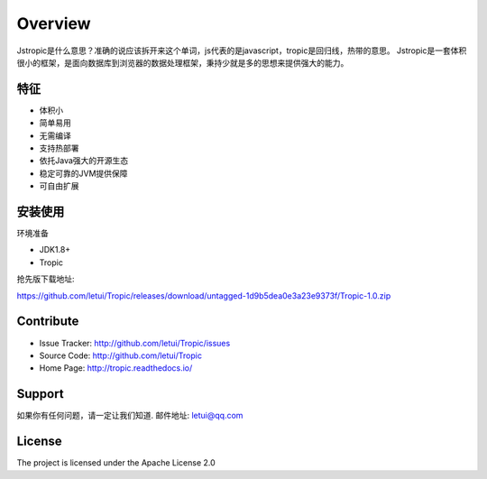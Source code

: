 ========
Overview
========

Jstropic是什么意思？准确的说应该拆开来这个单词，js代表的是javascript，tropic是回归线，热带的意思。
Jstropic是一套体积很小的框架，是面向数据库到浏览器的数据处理框架，秉持少就是多的思想来提供强大的能力。

特征
--------

- 体积小
- 简单易用
- 无需编译
- 支持热部署
- 依托Java强大的开源生态
- 稳定可靠的JVM提供保障
- 可自由扩展

安装使用
------------

环境准备

* JDK1.8+
* Tropic

抢先版下载地址:

https://github.com/letui/Tropic/releases/download/untagged-1d9b5dea0e3a23e9373f/Tropic-1.0.zip


Contribute
----------

- Issue Tracker: http://github.com/letui/Tropic/issues
- Source Code: http://github.com/letui/Tropic
- Home Page: http://tropic.readthedocs.io/


Support
-------

如果你有任何问题，请一定让我们知道.
邮件地址: letui@qq.com

License
-------

The project is licensed under the Apache License 2.0
